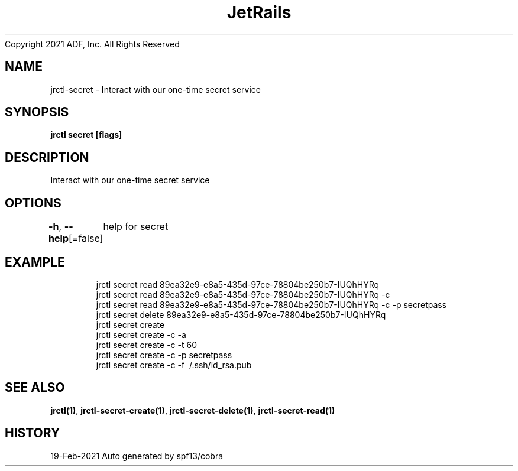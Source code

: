 .nh
.TH JetRails Daemon(1)Feb 2021
Copyright 2021 ADF, Inc. All Rights Reserved

.SH NAME
.PP
jrctl\-secret \- Interact with our one\-time secret service


.SH SYNOPSIS
.PP
\fBjrctl secret [flags]\fP


.SH DESCRIPTION
.PP
Interact with our one\-time secret service


.SH OPTIONS
.PP
\fB\-h\fP, \fB\-\-help\fP[=false]
	help for secret


.SH EXAMPLE
.PP
.RS

.nf
  jrctl secret read 89ea32e9\-e8a5\-435d\-97ce\-78804be250b7\-IUQhHYRq
  jrctl secret read 89ea32e9\-e8a5\-435d\-97ce\-78804be250b7\-IUQhHYRq \-c
  jrctl secret read 89ea32e9\-e8a5\-435d\-97ce\-78804be250b7\-IUQhHYRq \-c \-p secretpass
  jrctl secret delete 89ea32e9\-e8a5\-435d\-97ce\-78804be250b7\-IUQhHYRq
  jrctl secret create
  jrctl secret create \-c \-a
  jrctl secret create \-c \-t 60
  jrctl secret create \-c \-p secretpass
  jrctl secret create \-c \-f \~/.ssh/id\_rsa.pub

.fi
.RE


.SH SEE ALSO
.PP
\fBjrctl(1)\fP, \fBjrctl\-secret\-create(1)\fP, \fBjrctl\-secret\-delete(1)\fP, \fBjrctl\-secret\-read(1)\fP


.SH HISTORY
.PP
19\-Feb\-2021 Auto generated by spf13/cobra
